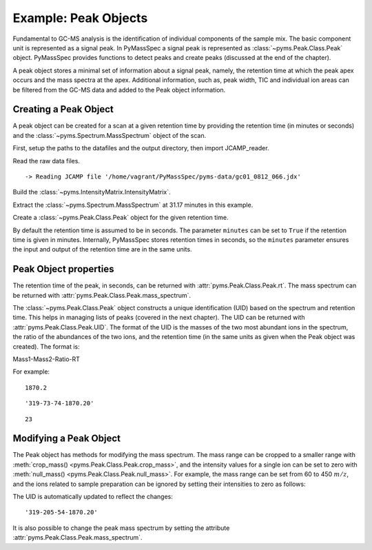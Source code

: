 Example: Peak Objects
=====================

Fundamental to GC-MS analysis is the identification of individual
components of the sample mix. The basic component unit is represented as
a signal peak. In PyMassSpec a signal peak is represented as :class:`~pyms.Peak.Class.Peak`
object. PyMassSpec provides functions to detect peaks and create peaks
(discussed at the end of the chapter).

A peak object stores a minimal set of information about a signal peak,
namely, the retention time at which the peak apex occurs and the mass
spectra at the apex. Additional information, such as, peak width, TIC
and individual ion areas can be filtered from the GC-MS data and added
to the Peak object information.

Creating a Peak Object
----------------------

A peak object can be created for a scan at a given retention time by
providing the retention time (in minutes or seconds) and the
:class:`~pyms.Spectrum.MassSpectrum` object of the scan.

First, setup the paths to the datafiles and the output directory, then
import JCAMP_reader.

.. nbinput:: ipython3
    :execution-count: 1

    import pathlib
    data_directory = pathlib.Path(".").resolve().parent.parent / "pyms-data"
    # Change this if the data files are stored in a different location

    output_directory = pathlib.Path(".").resolve() / "output"

    from pyms.GCMS.IO.JCAMP import JCAMP_reader

Read the raw data files.

.. nbinput:: ipython3
    :execution-count: 2

    jcamp_file = data_directory / "gc01_0812_066.jdx"
    data = JCAMP_reader(jcamp_file)


.. parsed-literal::

     -> Reading JCAMP file '/home/vagrant/PyMassSpec/pyms-data/gc01_0812_066.jdx'


Build the :class:`~pyms.IntensityMatrix.IntensityMatrix`.

.. nbinput:: ipython3
    :execution-count: 3

    from pyms.IntensityMatrix import build_intensity_matrix_i

    im = build_intensity_matrix_i(data)

Extract the :class:`~pyms.Spectrum.MassSpectrum` at 31.17 minutes in this example.

.. nbinput:: ipython3
    :execution-count: 4

    index = im.get_index_at_time(31.17*60.0)
    ms = im.get_ms_at_index(index)

Create a :class:`~pyms.Peak.Class.Peak` object for the given retention time.

.. nbinput:: ipython3
    :execution-count: 5

    from pyms.Peak.Class import Peak
    peak = Peak(31.17, ms, minutes=True)


By default the retention time is assumed to be in seconds. The parameter
``minutes`` can be set to ``True`` if the retention time is given in
minutes. Internally, PyMassSpec stores retention times in seconds, so
the ``minutes`` parameter ensures the input and output of the retention
time are in the same units.

Peak Object properties
----------------------

The retention time of the peak, in seconds, can be returned with
:attr:`pyms.Peak.Class.Peak.rt`. The mass spectrum can be returned with
:attr:`pyms.Peak.Class.Peak.mass_spectrum`.

The :class:`~pyms.Peak.Class.Peak` object constructs a unique identification (UID) based on
the spectrum and retention time. This helps in managing lists of peaks
(covered in the next chapter). The UID can be returned with
:attr:`pyms.Peak.Class.Peak.UID`. The format of the UID is the masses of the
two most abundant ions in the spectrum, the ratio of the abundances of
the two ions, and the retention time (in the same units as given when
the Peak object was created). The format is:

Mass1-Mass2-Ratio-RT

For example:

.. nbinput:: ipython3
    :execution-count: 6

    peak.rt




.. parsed-literal::

    1870.2



.. nbinput:: ipython3
    :execution-count: 7

    peak.UID




.. parsed-literal::

    '319-73-74-1870.20'



.. nbinput:: ipython3
    :execution-count: 8

    index = im.get_index_of_mass(73.3)

    index




.. parsed-literal::

    23



Modifying a Peak Object
-----------------------

The Peak object has methods for modifying the mass spectrum. The mass
range can be cropped to a smaller range with :meth:`crop_mass() <pyms.Peak.Class.Peak.crop_mass>`, and the
intensity values for a single ion can be set to zero with
:meth:`null_mass() <pyms.Peak.Class.Peak.null_mass>`. For example, the mass range can be set from 60 to 450
:math:`m/z`, and the ions related to sample preparation can be ignored by
setting their intensities to zero as follows:

.. nbinput:: ipython3
    :execution-count: 9

    peak.crop_mass(60, 450)
    peak.null_mass(73)
    peak.null_mass(147)

The UID is automatically updated to reflect the changes:

.. nbinput:: ipython3
    :execution-count: 10

    peak.UID




.. parsed-literal::

    '319-205-54-1870.20'



It is also possible to change the peak mass spectrum by setting the
attribute :attr:`pyms.Peak.Class.Peak.mass_spectrum`.
